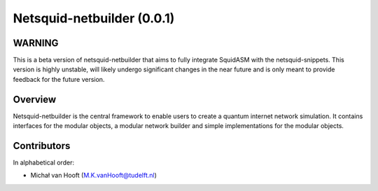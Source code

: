 Netsquid-netbuilder (0.0.1)
++++++++++++++++++++++++++++++++

WARNING
===============
This is a beta version of netsquid-netbuilder that aims to fully integrate SquidASM with the netsquid-snippets.
This version is highly unstable, will likely undergo significant changes in the near future
and is only meant to provide feedback for the future version.

Overview
==========
Netsquid-netbuilder is the central framework to enable users to create a quantum internet network simulation.
It contains interfaces for the modular objects, a modular network builder and simple implementations for the modular objects.


Contributors
===============
In alphabetical order:

* Michał van Hooft (M.K.vanHooft@tudelft.nl)